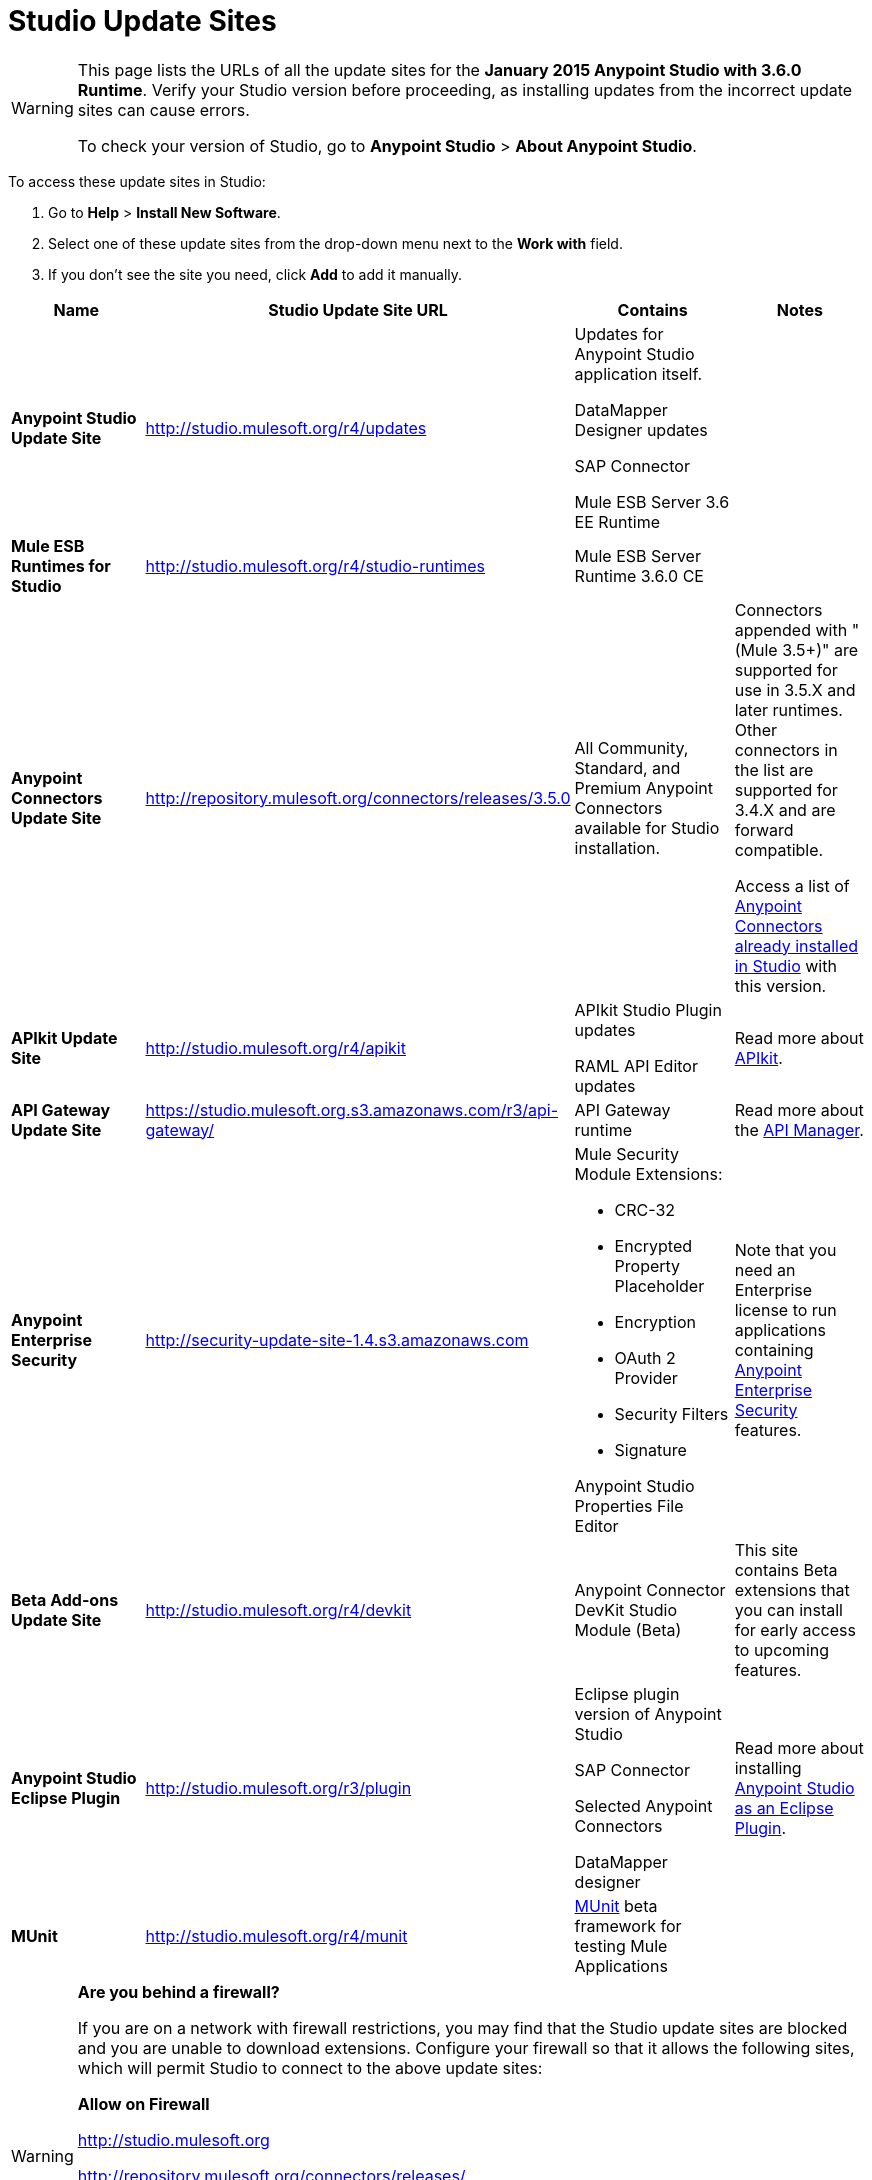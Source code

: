 = Studio Update Sites

[WARNING]
====
This page lists the URLs of all the update sites for the **January 2015 Anypoint Studio with 3.6.0 Runtime**. Verify your Studio version before proceeding, as installing updates from the incorrect update sites can cause errors.

To check your version of Studio, go to *Anypoint Studio* > *About Anypoint Studio*.
====

To access these update sites in Studio:

. Go to *Help* > *Install New Software*.
. Select one of these update sites from the drop-down menu next to the *Work with* field. 
. If you don't see the site you need, click *Add* to add it manually.

[%header,cols="4*"]
|===
|Name |Studio Update Site URL |Contains |Notes
|*Anypoint Studio Update Site* |http://studio.mulesoft.org/r4/updates a|
Updates for Anypoint Studio application itself.

DataMapper Designer updates

SAP Connector

Mule ESB Server 3.6 EE Runtime

 | 
|*Mule ESB Runtimes for Studio* |http://studio.mulesoft.org/r4/studio-runtimes |Mule ESB Server Runtime 3.6.0 CE | 
|*Anypoint Connectors Update Site* |http://repository.mulesoft.org/connectors/releases/3.5.0 |All Community, Standard, and Premium Anypoint Connectors available for Studio installation. a|
Connectors appended with "(Mule 3.5+)" are supported for use in 3.5.X and later runtimes. Other connectors in the list are supported for 3.4.X and are forward compatible.

Access a list of link:/mule-user-guide/v/3.7/anypoint-connectors[Anypoint Connectors already installed in Studio] with this version.

|*APIkit Update Site* |http://studio.mulesoft.org/r4/apikit a|
APIkit Studio Plugin updates

RAML API Editor updates

 |Read more about link:/apikit/apikit[APIkit].
|*API Gateway Update Site* |https://studio.mulesoft.org.s3.amazonaws.com/r3/api-gateway/ |API Gateway runtime |Read more about the link:/api-manager[API Manager].
|*Anypoint Enterprise Security* |http://security-update-site-1.4.s3.amazonaws.com a|
Mule Security Module Extensions:

* CRC-32
* Encrypted Property Placeholder
* Encryption
* OAuth 2 Provider
* Security Filters
* Signature

Anypoint Studio Properties File Editor

 |Note that you need an Enterprise license to run applications containing link:/mule-user-guide/v/3.6/anypoint-enterprise-security[Anypoint Enterprise Security] features.
|*Beta Add-ons Update Site* |http://studio.mulesoft.org/r4/devkit |Anypoint Connector DevKit Studio Module (Beta) |This site contains Beta extensions that you can install for early access to upcoming features.
|*Anypoint Studio Eclipse Plugin* |http://studio.mulesoft.org/r3/plugin a|
Eclipse plugin version of Anypoint Studio

SAP Connector

Selected Anypoint Connectors

DataMapper designer

 |Read more about installing link:/anypoint-studio/v/5/studio-in-eclipse[Anypoint Studio as an Eclipse Plugin].
|*MUnit* |http://studio.mulesoft.org/r4/munit |link:/mule-user-guide/v/3.7/munit[MUnit] beta framework for testing Mule Applications | 
|===

[WARNING]
====
*Are you behind a firewall?*

If you are on a network with firewall restrictions, you may find that the Studio update sites are blocked and you are unable to download extensions. Configure your firewall so that it allows the following sites, which will permit Studio to connect to the above update sites:


*Allow on Firewall*

http://studio.mulesoft.org/[http://studio.mulesoft.org]

http://repository.mulesoft.org/connectors/releases/

http://download.eclipse.org/technology/m2e/releases

http://download.eclipse.org/eclipse/updates

http://subclipse.tigris.org/[http://subclipse.tigris.org]

http://findbugs.cs.umd.edu/eclipse/
====
